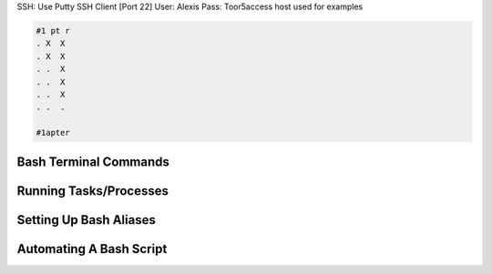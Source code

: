 .. ########################################################
   #                                                       #
   #               USEFUL LINUX BASH COMMANDS              #
   #              ~~~~~~~~~~~~~~~~~~~~~~~~~~~~             #
   #                   Version 0.0.1                       #                
   #                                                       #
   #           ~~~~~~~~~~~~~~~~~~~~~~~~~                   #
   #           | HOST USED FOR EXAMPLES:  * ralice.xyz *   #
   #           ~~~~~~~~~~~~~~~~~~~~~~~~~  ~~~~~~~~~~~~~~   #
   #                                                       #   
   #                 By: Alexis Leclerc                    #
   #                 Created: 07/23/2024                   #
   #                 Updated: 07/23/2024                   #
   #           DWistled Knows The Current Chapter          #
   ########################################################

SSH: Use Putty SSH Client [Port 22]
User: Alexis
Pass: Toor5access
host used for examples

.. code-block:: text

   #1 pt r
   . X  X 
   . X  X 
   . .  X 
   . .  X 
   . .  X 
   . .  . 
          
   #1apter

=======================================================================================================================================================================
Bash Terminal Commands
=======================================================================================================================================================================

.. ####################################################
   #                File & Filepath Commands          #
   ####################################################

   |---------------------------------------------------- |
   | Show The Current Directory:                         |
   |---------------------------------------------------- |
   
   ls

   |---------------------------------------------------- |
   | Home or root Directory:                             |
   |---------------------------------------------------- |
   
   cd

      OR,

   cd ~/ '~' Represents The Current user's home Directory.

   |---------------------------------------------------- |
   | Change Directory:                                   |
   |---------------------------------------------------- |
   
   Subdirectory of home/:    cd ~/subdirectory/
   ~~~~~~~~~~~~~~~~~~~~~
   
      Any Directory /:    cd /path/to/folder/file.csv
      ~~~~~~~~~~~~~~~

         Example:    cd /usr/lib or cd /home/Alexis
         ~~~~~~~

   |---------------------------------------------------- |
   | Create A New Folder (Directory):                    |
   |---------------------------------------------------- |
   
   mkdir <folder_name>

.. ####################################################
   #             File & Folder Permissions            #
   ####################################################

   | Show The Current Directory:                         |
   |---------------------------------------------------- |
   
   ls

   |---------------------------------------------------- |
   | Home or root Directory:                             |
   |---------------------------------------------------- |
   
   cd

      OR,

   cd ~/ '~' Represents The Current user's home Directory.

   |---------------------------------------------------- |
   | Change Directory:                                   |
   |---------------------------------------------------- |
   
   Subdirectory of home/:    cd ~/subdirectory/
   ~~~~~~~~~~~~~~~~~~~~~
   
      Any Directory /:    cd /path/to/folder/file.csv
      ~~~~~~~~~~~~~~~

         Example:    cd /usr/lib or cd /home/Alexis
         ~~~~~~~

   |---------------------------------------------------- |
   | Create A New Folder (Directory):                    |
   |---------------------------------------------------- |
   
   mkdir <folder_name>

=======================================================================================================================================================================
Running Tasks/Processes
=======================================================================================================================================================================

.. ####################################################
   #                     I/O Priority                 #
   ####################################################

   | Set I/O Priority for a New Process:                |
   |--------------------------------------------------- |
   
   ionice -c <class> -n <priority> command

   | Change I/O Priority of an Existing Process:        |
   |--------------------------------------------------- |
   
   ionice -c <class> -n <priority> -p <PID>
   
   ionice -c 2 -n 0 -p

   <class>: The I/O scheduling class. Options are:
      I)   1 for real-time
      II)  2 for best-effort ***USE
      III) 3 for idle

   <priority>: The priority level. For classes 2 and 3, the priority ranges from 0 (highest) to 7 (lowest).

.. ####################################################
   #                     CPU Priority                 #
   ####################################################
   
   | Start a New Process with a Specific Nice Level:    |
   |--------------------------------------------------- |
   
   nice -n <nice_value> command

   | Change the Nice Level of an Existing Process:      |
   |--------------------------------------------------- |
   
   renice -n <nice_value> -p <PID>
   
   renice -n -20 -p 

   <nice_value>: The CPU Priority. Options are:
      I)   -20 for Highest Priority (Not Nice To Other Tasks)
      II)    0 for Normal  Priority
      III)  20 for Lowest  Priority (Nice To Other Tasks)

.. ####################################################
   #                   Using Both                     #
   ####################################################
   
   | Using Both To Create A New Process and Modify It Process: |
   |---------------------------------------------------------- |
   
   nice -n <nice_value> command
   ionice -c 2 -n 0 -p <PID>

   | Using Both To Create A Modify An Existing Process:        |
   |---------------------------------------------------------- |
   
   renice -n -20 -p 
   ionice -c 2 -n 0 -p 

.. #####################################################
   #        Running A Process In The Background       #
   #####################################################
   
   | Starting A New Screen:                              |
   |---------------------------------------------------- |
   
   screen -S <Session_Name>

   | Kill a Screen Session:                              |
   |---------------------------------------------------- |
   
   exit
   
   screen -X -S <session_id> quit

   | List All Screens:                                   |
   |---------------------------------------------------- |
   
   screen -ls

   | Detach from a Screen Session:                       |
   |---------------------------------------------------- |
   
   screen -r <session_id>
   
   screen -r <session_name>

   | Detach from a Screen Session:                       |
   |---------------------------------------------------- |
   
   Ctrl-a d

=======================================================================================================================================================================
Setting Up Bash Aliases
=======================================================================================================================================================================

.. ####################################################
   #                   Creating Shortcuts             #
   ####################################################

   Step 1:
   cd

   Step 2:
   nano .bashrc

   Step 3:    ADD OR MODIFY:
   -------------------------
   
   alias m='mysql -u root -pAL\@12345'
   alias mvar='mysql -u root -pAL\@12345 Variables'
   alias largepipe='mysql -u root -pAL\@12345 FinalPipe'
   alias vars='cd /home/Alexis/FilesToCreateDatabase/9Variables'
   alias a='cd /home/Alexis'

   Step 4:
   ctrl-x 
   <wait for menu at the bottom of the screen>
   Y
   <Save file with filename (either rename or dont touch it i.e. let it be)>
   *Press ENTER

   Step 5:
   SOURCE/"UPDATE" THE BASH COMMANDS
   ------------------------------------
   
   In Terminal copy paste by right clicking:
   --------------------------------------
   |
   if [ -f /etc/bashrc ]; then
   . /etc/bashrc
   fi
   |
   --------------------------------------

=======================================================================================================================================================================
Automating A Bash Script
=======================================================================================================================================================================

.. ####################################################
   #                    Using A Batch Script          #
   ####################################################
   
   | Command              | Example                     |
   |----------------------|-----------------------------|
   | chmod +x <file_name>.sh | chmod +x manage_tasks.sh  |
   | ./<file_name>.sh     | ./manage_tasks.sh           |

   This script can be used to:
      1) Login to MySQL with a. No DB selected OR b. Login to Variables DB
      2) Run a python3 script with a selected filepath
      3) Run an R script with a selected filepath

   .. code-block:: bash
   
      #!/bin/bash

      # Function to handle MySQL login
      mysql_login() {
          echo "Choose database option:"
          echo "1) No DB"
          echo "2) Variables DB"
          read -p "Enter choice [1-2]: " db_choice
          
          case $db_choice in
              1)
                  echo "Logging into MySQL with no database..."
                  echo "Enter your custom PID or press Enter to use default:"
                  read custom_pid
                  if [ -z "$custom_pid" ]; then
                      mysql -u root -pAL\@12345
                  else
                      nice -n -20 mysql -u root -pAL\@12345 &
                      pid=$!
                      if [ -n "$custom_pid" ]; then
                          ionice -c 2 -n 0 -p $custom_pid
                      else
                          ionice -c 2 -n 0 -p $pid
                      fi
                  fi
                  ;;
              2)
                  echo "Logging into MySQL with Variables DB..."
                  echo "Enter your custom PID or press Enter to use default:"
                  read custom_pid
                  if [ -z "$custom_pid" ]; then
                      mysql -u root -pAL\@12345 Variables
                  else
                      nice -n -20 mysql -u root -pAL\@12345 Variables &
                      pid=$!
                      if [ -n "$custom_pid" ]; then
                          ionice -c 2 -n 0 -p $custom_pid
                      else
                          ionice -c 2 -n 0 -p $pid
                      fi
                  fi
                  ;;
              *)
                  echo "Invalid choice."
                  ;;
          esac
      }

      # Function to run a Python script
      run_python_script() {
          read -p "Enter the filepath of the Python script: " python_file
          echo "Running Python script..."
          echo "Enter your custom PID or press Enter to use default:"
          read custom_pid
          if [ -z "$custom_pid" ]; then
              python3 $python_file
          else
              nice -n -20 python3 $python_file &
              pid=$!
              if [ -n "$custom_pid" ]; then
                  ionice -c 2 -n 0 -p $custom_pid
              else
                  ionice -c 2 -n 0 -p $pid
              fi
          fi
      }

      # Function to run an R script
      run_r_script() {
          read -p "Enter the filepath of the R script: " r_file
          echo "Running R script..."
          echo "Enter your custom PID or press Enter to use default:"
          read custom_pid
          if [ -z "$custom_pid" ]; then
              Rscript $r_file
          else
              nice -n -20 Rscript $r_file &
              pid=$!
              if [ -n "$custom_pid" ]; then
                  ionice -c 2 -n 0 -p $custom_pid
              else
                  ionice -c 2 -n 0 -p $pid
              fi
          fi
      }

      # Main script
      echo "Choose an action:"
      echo "1) Login to MySQL"
      echo "2) Run Python script"
      echo "3) Run R script"
      read -p "Enter choice [1-3]: " choice

      case $choice in
          1)
              mysql_login
              ;;
          2)
              run_python_script
              ;;
          3)
              run_r_script
              ;;
          *)
              echo "Invalid choice."
              ;;
      esac
